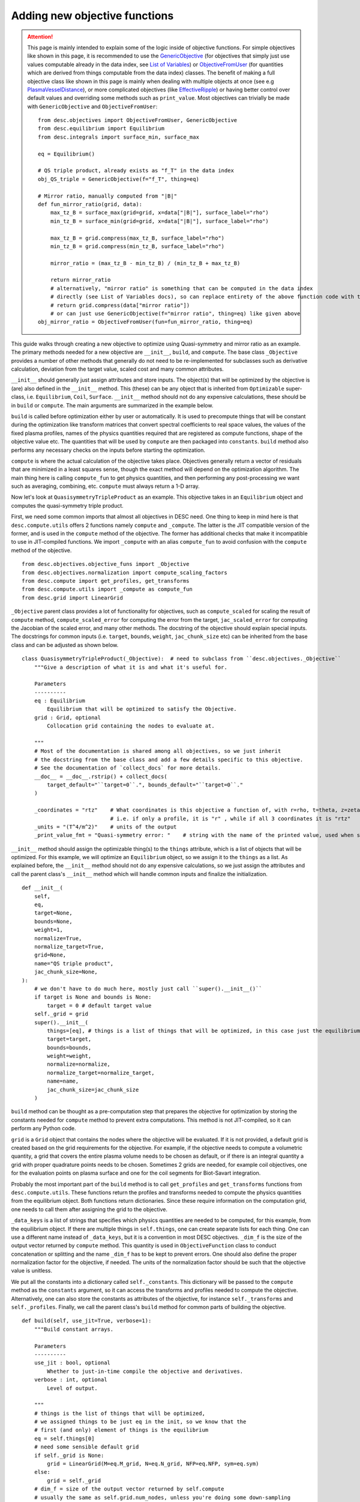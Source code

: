 ==============================
Adding new objective functions
==============================

.. attention::
    This page is mainly intended to explain some of the logic inside of objective functions.
    For simple objectives like shown in this page, it is recommended to use the `GenericObjective <https://desc-docs.readthedocs.io/en/latest/_api/objectives/desc.objectives.GenericObjective.html#desc.objectives.GenericObjective>`__
    (for objectives that simply just use values computable already in the data index, see
    `List of Variables <https://desc-docs.readthedocs.io/en/latest/variables.html>`__)
    or `ObjectiveFromUser <https://desc-docs.readthedocs.io/en/latest/_api/objectives/desc.objectives.ObjectiveFromUser.html#desc-objectives-objectivefromuser>`__
    (for quantities which are derived from things computable from the data index)
    classes. The benefit of making a full objective class like shown in this page is mainly when dealing
    with multiple objects at once (see e.g `PlasmaVesselDistance <https://desc-docs.readthedocs.io/en/latest/_api/objectives/desc.objectives.PlasmaVesselDistance.html#desc.objectives.PlasmaVesselDistance>`__),
    or more complicated objectives (like `EffectiveRipple <https://desc-docs.readthedocs.io/en/latest/_api/objectives/desc.objectives.EffectiveRipple.html#desc.objectives.EffectiveRipple>`__)
    or having better control over default values and overriding some methods such as ``print_value``.
    Most objectives can trivially be made with ``GenericObjective`` and ``ObjectiveFromUser``:
    ::

        from desc.objectives import ObjectiveFromUser, GenericObjective
        from desc.equilibrium import Equilibrium
        from desc.integrals import surface_min, surface_max

        eq = Equilibrium()

        # QS triple product, already exists as "f_T" in the data index
        obj_QS_triple = GenericObjective(f="f_T", thing=eq)

        # Mirror ratio, manually computed from "|B|"
        def fun_mirror_ratio(grid, data):
            max_tz_B = surface_max(grid=grid, x=data["|B|"], surface_label="rho")
            min_tz_B = surface_min(grid=grid, x=data["|B|"], surface_label="rho")

            max_tz_B = grid.compress(max_tz_B, surface_label="rho")
            min_tz_B = grid.compress(min_tz_B, surface_label="rho")

            mirror_ratio = (max_tz_B - min_tz_B) / (min_tz_B + max_tz_B)

            return mirror_ratio
            # alternatively, "mirror ratio" is something that can be computed in the data index
            # directly (see List of Variables docs), so can replace entirety of the above function code with this return statement
            # return grid.compress(data["mirror ratio"])
            # or can just use GenericObjective(f="mirror ratio", thing=eq) like given above
        obj_mirror_ratio = ObjectiveFromUser(fun=fun_mirror_ratio, thing=eq)

This guide walks through creating a new objective to optimize using Quasi-symmetry and mirror ratio as
an example. The primary methods needed for a new objective are ``__init__``, ``build``,
and ``compute``. The base class ``_Objective`` provides a number of other methods that
generally do not need to be re-implemented for subclasses such as derivative calculation,
deviation from the target value, scaled cost and many common attributes.

``__init__`` should generally just assign attributes and store inputs. The object(s) that will be optimized by
the objective is (are) also defined in the ``__init__`` method. This (these) can be any object that is inherited from
``Optimizable`` super-class, i.e. ``Equilibrium``, ``Coil``, ``Surface``. ``__init__`` method should not do
any expensive calculations, these should be in ``build`` or ``compute``. The main
arguments are summarized in the example below.

``build`` is called before optimization either by user or automatically. It is used to
precompute things that will be constant during the optimization like transform matrices that convert spectral
coefficients to real space values, the values of the fixed plasma profiles, names of the physics quantities
required that are registered as compute functions, shape of the objective value etc.
The quantities that will be used by ``compute`` are then packaged into ``constants``. ``build`` method
also performs any necessary checks on the inputs before starting the optimization.

``compute`` is where the actual calculation of the objective takes place. Objectives
generally return a vector of residuals that are minimized in a least squares sense,
though the exact method will depend on the optimization algorithm. The main thing here
is calling ``compute_fun`` to get physics quantities, and then performing any
post-processing we want such as averaging, combining, etc. ``compute`` must always return
a 1-D array.

Now let's look at ``QuasisymmetryTripleProduct`` as an example. This objective takes in an ``Equilibrium``
object and computes the quasi-symmetry triple product.

First, we need some common imports that almost all objectives in DESC need. One thing to keep in mind here is that ``desc.compute.utils``
offers 2 functions namely ``compute`` and ``_compute``. The latter is the JIT compatible version of the former, and is used
in the ``compute`` method of the objective. The former has additional checks that make it incompatible to use in JIT-compiled
functions. We import ``_compute`` with an alias ``compute_fun`` to avoid confusion with the ``compute`` method of the objective.
::

    from desc.objectives.objective_funs import _Objective
    from desc.objectives.normalization import compute_scaling_factors
    from desc.compute import get_profiles, get_transforms
    from desc.compute.utils import _compute as compute_fun
    from desc.grid import LinearGrid


``_Objective`` parent class provides a lot of functionality for objectives, such as ``compute_scaled`` for scaling the result of
``compute`` method, ``compute_scaled_error`` for computing the error from the target, ``jac_scaled_error`` for computing the
Jacobian of the scaled error, and many other methods. The docstring of the objective should explain special inputs. The docstrings
for common inputs (i.e. ``target``, ``bounds``, ``weight``, ``jac_chunk_size`` etc)  can be inherited from the base class
and can be adjusted as shown below.
::

    class QuasisymmetryTripleProduct(_Objective):  # need to subclass from ``desc.objectives._Objective``
        """Give a description of what it is and what it's useful for.

        Parameters
        ----------
        eq : Equilibrium
            Equilibrium that will be optimized to satisfy the Objective.
        grid : Grid, optional
            Collocation grid containing the nodes to evaluate at.

        """
        # Most of the documentation is shared among all objectives, so we just inherit
        # the docstring from the base class and add a few details specific to this objective.
        # See the documentation of `collect_docs` for more details.
        __doc__ = __doc__.rstrip() + collect_docs(
            target_default="``target=0``.", bounds_default="``target=0``."
        )

        _coordinates = "rtz"    # What coordinates is this objective a function of, with r=rho, t=theta, z=zeta?
                                # i.e. if only a profile, it is "r" , while if all 3 coordinates it is "rtz"
        _units = "(T^4/m^2)"    # units of the output
        _print_value_fmt = "Quasi-symmetry error: "    # string with the name of the printed value, used when showing results of an optimization


``__init__`` method should assign the optimizable thing(s) to the ``things`` attribute, which is a list of objects
that will be optimized. For this example, we will optimize an ``Equilibrium`` object, so we assign it to the
``things`` as a list. As explained before, the ``__init__`` method should not do any expensive calculations, so we just assign the
attributes and call the parent class's ``__init__`` method which will handle common inputs and finalize the initialization.
::

        def __init__(
            self,
            eq,
            target=None,
            bounds=None,
            weight=1,
            normalize=True,
            normalize_target=True,
            grid=None,
            name="QS triple product",
            jac_chunk_size=None,
        ):
            # we don't have to do much here, mostly just call ``super().__init__()``
            if target is None and bounds is None:
                target = 0 # default target value
            self._grid = grid
            super().__init__(
                things=[eq], # things is a list of things that will be optimized, in this case just the equilibrium
                target=target,
                bounds=bounds,
                weight=weight,
                normalize=normalize,
                normalize_target=normalize_target,
                name=name,
                jac_chunk_size=jac_chunk_size
            )

``build`` method can be thought as a pre-computation step that prepares the objective for optimization by storing the constants
needed for ``compute`` method to prevent extra computations. This method is not JIT-compiled, so it can perform any Python code.

``grid`` is a ``Grid`` object that contains the nodes where the objective will be evaluated. If it is not provided, a default
grid is created based on the grid requirements for the objective. For example, if the objective needs to compute a volumetric
quantity, a grid that covers the entire plasma volume needs to be chosen as default, or if there is an integral quantity
a grid with proper quadrature points needs to be chosen. Sometimes 2 grids are needed, for example coil objectives, one for the
evaluation points on plasma surface and one for the coil segments for Biot-Savart integration.

Probably the most important part of the ``build`` method is to call ``get_profiles`` and ``get_transforms`` functions
from ``desc.compute.utils``. These functions return the profiles and transforms needed to compute the physics
quantities from the equilibrium object. Both functions return dictionaries. Since these require information on the
computation grid, one needs to call them after assigning the grid to the objective.

``_data_keys`` is a list of strings that specifies which physics quantities are needed
to be computed, for this example, from the equilibrium object. If there are multiple things in ``self.things``, one
can create separate lists for each thing. One can use a different name instead of ``_data_keys``, but it is a convention
in most DESC objectives. ``_dim_f`` is the size of the output vector returned by ``compute`` method.
This quantity is used in ``ObjectiveFunction`` class to conduct concatenation or splitting and the name
``_dim_f`` has to be kept to prevent errors. One should also define the proper normalization factor for
the objective, if needed. The units of the normalization factor should be such that the objective value is unitless.

We put all the constants into a dictionary called ``self._constants``. This dictionary will be passed to the
``compute`` method as the ``constants`` argument, so it can access the transforms and profiles needed to compute the objective.
Alternatively, one can also store the constants as attributes of the objective, for instance ``self._transforms``
and ``self._profiles``. Finally, we call the parent class's ``build`` method for common parts of building the objective.
::

        def build(self, use_jit=True, verbose=1):
            """Build constant arrays.

            Parameters
            ----------
            use_jit : bool, optional
                Whether to just-in-time compile the objective and derivatives.
            verbose : int, optional
                Level of output.

            """
            # things is the list of things that will be optimized,
            # we assigned things to be just eq in the init, so we know that the
            # first (and only) element of things is the equilibrium
            eq = self.things[0]
            # need some sensible default grid
            if self._grid is None:
                grid = LinearGrid(M=eq.M_grid, N=eq.N_grid, NFP=eq.NFP, sym=eq.sym)
            else:
                grid = self._grid
            # dim_f = size of the output vector returned by self.compute
            # usually the same as self.grid.num_nodes, unless you're doing some down-sampling
            # or averaging etc.
            self._dim_f = self.grid.num_nodes
            # What data from desc.compute is needed? Here we want the QS triple product.
            self._data_keys = ["f_T"]

            # some helper code for profiling and logging
            timer = Timer()
            if verbose > 0:
                print("Precomputing transforms")
            timer.start("Precomputing transforms")

            # helper functions for building transforms etc to compute given
            # quantities. Alternatively, these can be created manually based on the
            # equilibrium, though in most cases that isn't necessary.
            profiles = get_profiles(self._data_keys, obj=eq, grid=grid)
            transforms = get_transforms(self._data_keys, obj=eq, grid=grid)
            self._constants = {
                "transforms": transforms,
                "profiles": profiles,
            }

            timer.stop("Precomputing transforms")
            if verbose > 1:
                timer.disp("Precomputing transforms")


            # We try to normalize things to order(1) by dividing things by some
            # characteristic scale for a given quantity.
            # See ``desc.objectives.compute_scaling_factors`` for examples.
            if self._normalize:
                scales = compute_scaling_factors(eq)
                # since the objective has units of T^4/m^2, the normalization here is
                # based on a characteristic field strength and minor radius.
                self._normalization = (
                    scales["B"] ** 4 / scales["a"] ** 2
                )

            # finally, call ``super.build()``
            super().build(use_jit=use_jit, verbose=verbose)


The actual computation of the objective happens in ``compute`` method. This method is JIT-compiled
(unless ``use_jit=False`` is passed to ``build`` method), so it should only contain JIT-compatible code.
This method takes in the parameters of the thing(s) to be optimized, which is the dictionary form of the
state vector such as `R_lmn`, `Z_lmn`, etc. for the ``Equilibrium`` object. Objectives with multiple ``things``
can have multiple parameters, one for each thing in ``self.things``, in this case, the function signature would be
``compute(self, params_1, params_2, params3, ..., constants=None)``, see the
`PlasmaVesselDistance <https://desc-docs.readthedocs.io/en/latest/_api/objectives/desc.objectives.PlasmaVesselDistance.html#desc.objectives.PlasmaVesselDistance>`__
objective for an example of this. The ``constants`` argument is a dictionary of any other constant and usually set to ``None``
so that the ``self.constants`` are used.
::

        def compute(self, params, constants=None):
            """Signature should take params (or possibly multiple params, one for each thing in self.things),
               which is the params_dict of the expected thing(s) to be optimized.
               It also takes in constants, which is a dictionary of any other constant data needed to compute
               the objective, and is usually none by default so the self.constants are used.

            Parameters
            ----------
            params : dict
                Dictionary of equilibrium degrees of freedom, eg Equilibrium.params_dict
            constants : dict
                Dictionary of constant data, eg transforms, profiles etc. Defaults to
                self.constants

            Returns
            -------
            f : ndarray
                Quasi-symmetry flux function error at each node (T^4/m^2).

            """
            if constants is None:
                constants = self.constants

            # here we get the physics quantities from ``desc.compute.utils._compute``
            data = compute_fun(
                "desc.equilibrium.equilibrium.Equilibrium",
                self._data_keys,                 # quantities we want
                params=params,                   # params from input containing the equilibrium R_lmn, Z_lmn, etc
                transforms=self._transforms,     # transforms and profiles from self.build
                profiles=self._profiles,
            )
            # next we do any additional processing, such as combining things,
            # averaging, etc. Here we just return the QS triple product f_T evaluated at each
            # node in the grid.
            f = data["f_T"]
            # this is all we need to do here. Applying objective weights/targets/bounds
            # is handled by the base _Objective class, as well as the normalizations to be unitless
            # and to make the objective value independent of grid resolution.
            return f


An example that is slightly more complex is shown below for computing the mirror ratio
on each flux surface in the passed-in grid for an Equilibrium. (Some of the redundant comments
from above are not repeated here)

::

    from desc.objectives.objective_funs import _Objective
    from desc.compute import get_profiles, get_transforms
    from desc.compute.utils import _compute as compute_fun
    from desc.grid import LinearGrid
    from desc.integrals.surface_integral import surface_max, surface_min

    class MirrorRatio(_Objective):
        """Target a particular value mirror ratio.

        The mirror ratio is defined as:

        (Bₘₐₓ - Bₘᵢₙ) / (Bₘₐₓ + Bₘᵢₙ)

        Where Bₘₐₓ and Bₘᵢₙ are the maximum and minimum values of ||B|| on a given surface.
        Returns one value for each surface in ``grid``.

        Parameters
        ----------
        eq : Equilibrium or OmnigenousField
            Equilibrium or OmnigenousField that will be optimized to satisfy the Objective.
        grid : Grid, optional
            Collocation grid containing the nodes to evaluate at. Defaults to
            ``LinearGrid(M=eq.M_grid, N=eq.N_grid)`` for ``Equilibrium``
            or ``LinearGrid(theta=2*eq.M_B, N=2*eq.N_x)`` for ``OmnigenousField``.

        """

        __doc__ = __doc__.rstrip() + collect_docs(
            target_default="``target=0.2``.",
            bounds_default="``target=0.2``.",
        )

        _coordinates = "r"  # Because the mirror ratio is a function of flux surface (rho) alone, we set
                            # _coordinates="r"
        _units = "(dimensionless)"
        _print_value_fmt = "Mirror ratio: "

        def __init__(
            self,
            eq,
            *, # this just means all kwargs after this must be passed as kwargs, not as positional arguments
            grid=None,
            target=None,
            bounds=None,
            weight=1,
            normalize=True,
            normalize_target=True,
            loss_function=None,
            deriv_mode="auto",
            name="mirror ratio",
            jac_chunk_size=None,
        ):
            if target is None and bounds is None:
                target = 0.2 # default target value
            self._grid = grid
            super().__init__(
                things=eq,
                target=target,
                bounds=bounds,
                weight=weight,
                normalize=normalize,
                normalize_target=normalize_target,
                loss_function=loss_function,
                deriv_mode=deriv_mode,
                name=name,
                jac_chunk_size=jac_chunk_size,
            )

        def build(self, use_jit=True, verbose=1):
            """Build constant arrays.

            Parameters
            ----------
            use_jit : bool, optional
                Whether to just-in-time compile the objective and derivatives.
            verbose : int, optional
                Level of output.

            """
            eq = self.things[0]
            from desc.equilibrium import Equilibrium
            from desc.magnetic_fields import OmnigenousField

            # set defaults if grid is not passed in
            # Note that the grid has resolution in all three coordinates because
            # in order to compute mirror ratio (a flux surface quantity), we require
            # computation of |B| across the entire volume (i.e. poloidally and toroidally
            # on each flux surface) so that we can take the necessary min/maxes.
            if self._grid is None and isinstance(eq, Equilibrium):
                # default grid here only has rho=1.0 so a single flux surface, but the objective
                # is written generally for arbitrary number of surfaces
                grid = LinearGrid(
                    M=eq.M_grid,
                    N=eq.N_grid,
                    NFP=eq.NFP,
                    sym=eq.sym,
                )
            elif self._grid is None and isinstance(eq, OmnigenousField):
                # we have a different default grid when an OmnigenousField is the
                # object being optimized
                grid = LinearGrid(
                    theta=2 * eq.M_B,
                    N=2 * eq.N_x,
                    NFP=eq.NFP,
                )
            else:
                grid = self._grid

            # because the mirror ratio is a flux-surface quantity, we will
            # in the end only be returning an array of size grid.num_rho, which is
            # the number of flux surfaces in our grid (i.e. the number of unique rho
            # values in the grid)
            self._dim_f = grid.num_rho

            # we will only need "|B|" to compute this quantity. For this example objective
            # we compute mirror ratio manually in the objective compute method, but one
            # may look at the List of Variables docs and see that you could also compute
            # "mirror ratio" as a key directly, but for the sake of demonstrating
            # functionality we compute it manually here
            self._data_keys = ["|B|"]

            timer = Timer()
            if verbose > 0:
                print("Precomputing transforms")
            timer.start("Precomputing transforms")

            profiles = get_profiles(self._data_keys, obj=eq, grid=grid)
            transforms = get_transforms(self._data_keys, obj=eq, grid=grid)
            self._constants = {
                "transforms": transforms,
                "profiles": profiles,
            }

            timer.stop("Precomputing transforms")
            if verbose > 1:
                timer.disp("Precomputing transforms")

            super().build(use_jit=use_jit, verbose=verbose)

        def compute(self, params, constants=None):
            """Compute mirror ratio.

            Parameters
            ----------
            params : dict
                Dictionary of equilibrium or field degrees of freedom,
                eg Equilibrium.params_dict
            constants : dict
                Dictionary of constant data, eg transforms, profiles etc. Defaults to
                self.constants

            Returns
            -------
            M : ndarray
                Mirror ratio on each surface.

            """
            if constants is None:
                constants = self.constants

            # we use this compute_fun to compute quantities inside of our
            # objective functions, as opposed to using `eq.compute`, because
            # we jit our objective compute functions and some logic inside of
            # `eq.compute` does not work under jit.
            data = compute_fun(
                # parameterization is the object (or type of object) that we are computing quantities with
                # i.e. ``desc.equilibrium.equilibrium.Equilibrium`` or just the Equilibrium object directly
                parameterization=self.things[0],
                # names is the names of the data (see List of Variables doc page) we want to compute
                names=self._data_keys,
                # params is the dict of the DOFs of the parameterization, and are used to compute these
                # quantities, i.e. for Equilibrium this contains R_lmn, Z_lmn, etc.
                params=params,
                # transforms and profiles pre-computed from the build method
                transforms=constants["transforms"],
                profiles=constants["profiles"],
            )
            # now data is a dictionary containing the key "|B|", the magnetic field evaluated at our grid
            # which is accessible through constants["transforms"]["grid"]


            # compute max and min of |B| on each flux surface in the grid
            ## we have utility functions which, given a quantity computed on a grid,
            ## return the max or min of that quantity on each coordinate surface
            max_tz_B = surface_max(
                grid=constants["transforms"]["grid"], x=data["|B|"], surface_label="rho"
            )  # also can be computed directly as "max_tz |B|" in our list of variables
            min_tz_B = surface_min(
                grid=constants["transforms"]["grid"], x=data["|B|"], surface_label="rho"
            )  # also can be computed directly as "min_tz |B|" in our list of variables

            # to avoid issues with array shapes, these two arrays (max_tz_B and min_tz_B)
            # are still the same shape as data["|B|"] i.e. still are 1-D arrays of length grid.num_nodes,
            # (i.e. there are data corresponding to nodes (rho, theta, zeta) = (1.0, 0, 0) and (1.0, pi, 0),
            # which have the same max_tz_B). This is useful if we, for instance, wanted to  multiply
            # a flux-surface quantity like max_tz_B with a non-flux-surface quantity like sqrt(g)
            # without needing to worry about shape mismatches.

            # However, since we only need these quantities on each flux surface from
            # here on out, we can use the grid.compress function to reduce these quantities
            # down to just the values at each unique rho surface
            max_tz_B = constants["transforms"]["grid"].compress(
                max_tz_B, surface_label="rho"
            )
            min_tz_B = constants["transforms"]["grid"].compress(
                min_tz_B, surface_label="rho"
            )
            # now max_tz_B and min_tz_B are just 1-D arrays of size grid.num_rho

            # Finally, compute the mirror ratio using the above max/min on each flux surface
            mirror_ratio = (max_tz_B - min_tz_B) / (min_tz_B + max_tz_B)

            return mirror_ratio # return the value of the objective


Converting to Cartesian coordinates
-----------------------------------

The above examples of quasi-symmetry and mirror ratio are quantities that are independent of the
coordinate system. ``desc.compute.utils._compute`` always returns all vector quantities
in toroidal coordinates :math:`(R,\phi,Z)`. If you would prefer to work in Cartesian
coordinates :math:`(X,Y,Z)` for any intermediate computations within your new objective,
you will have to manually convert these vectors using the geometry utility functions
``rpz2xyz`` and/or ``rpz2xyz_vec``. See the ``PlasmaVesselDistance`` objective for an
example of this.

Adapting Existing Objectives with Different Loss Functions
----------------------------------------------------------

If your desired objective is already implemented in DESC, but not in the correct form,
a few different loss functions are available through the ``loss_function`` kwarg
when instantiating an Objective, to modify the objective cost in order to adapt
the objective to your desired purpose. For example, the DESC ``RotationalTransform``
objective with ``target=iota_target`` by default forms the residual by taking the target
and subtracting it from the profile at the points in the grid, resulting in a residual
of the form :math:`\iota_{err} = \sum_{i} (\iota_i - iota_{target})^2`, i.e. the residual
is the sum of squared pointwise error between the current rotational transform profile
and the target passed into the objective. If the desired objective instead is to
optimize to target an average rotational transform of `iota_target`, we can adapt the
``RotationalTransform`` object by passing in ``loss_function="mean"``. The options
available for the ``loss_function`` kwarg are ``[None,"mean","min","max"]``, with
``None`` meaning using the usual default objective cost, while ``"mean"`` takes the
average of the raw objective values (before subtracting the target/bounds or
normalization), ``"min"`` takes the minimum, and ``"max"`` takes the maximum.
